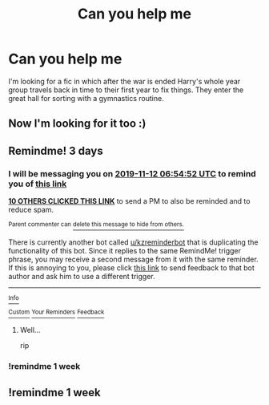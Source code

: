 #+TITLE: Can you help me

* Can you help me
:PROPERTIES:
:Author: Cinders521
:Score: 29
:DateUnix: 1573279627.0
:DateShort: 2019-Nov-09
:FlairText: What's That Fic?
:END:
I'm looking for a fic in which after the war is ended Harry's whole year group travels back in time to their first year to fix things. They enter the great hall for sorting with a gymnastics routine.


** Now I'm looking for it too :)
:PROPERTIES:
:Score: 3
:DateUnix: 1573282494.0
:DateShort: 2019-Nov-09
:END:


** Remindme! 3 days
:PROPERTIES:
:Author: difinity1
:Score: 1
:DateUnix: 1573282492.0
:DateShort: 2019-Nov-09
:END:

*** I will be messaging you on [[http://www.wolframalpha.com/input/?i=2019-11-12%2006:54:52%20UTC%20To%20Local%20Time][*2019-11-12 06:54:52 UTC*]] to remind you of [[https://np.reddit.com/r/HPfanfiction/comments/dts69h/can_you_help_me/f6yj493/][*this link*]]

[[https://np.reddit.com/message/compose/?to=RemindMeBot&subject=Reminder&message=%5Bhttps%3A%2F%2Fwww.reddit.com%2Fr%2FHPfanfiction%2Fcomments%2Fdts69h%2Fcan_you_help_me%2Ff6yj493%2F%5D%0A%0ARemindMe%21%202019-11-12%2006%3A54%3A52%20UTC][*10 OTHERS CLICKED THIS LINK*]] to send a PM to also be reminded and to reduce spam.

^{Parent commenter can} [[https://np.reddit.com/message/compose/?to=RemindMeBot&subject=Delete%20Comment&message=Delete%21%20dts69h][^{delete this message to hide from others.}]]

There is currently another bot called [[/u/kzreminderbot][u/kzreminderbot]] that is duplicating the functionality of this bot. Since it replies to the same RemindMe! trigger phrase, you may receive a second message from it with the same reminder. If this is annoying to you, please click [[https://np.reddit.com/message/compose/?to=kzreminderbot&subject=Feedback%21%20KZ%20Reminder%20Bot][this link]] to send feedback to that bot author and ask him to use a different trigger.

--------------

[[https://np.reddit.com/r/RemindMeBot/comments/c5l9ie/remindmebot_info_v20/][^{Info}]]

[[https://np.reddit.com/message/compose/?to=RemindMeBot&subject=Reminder&message=%5BLink%20or%20message%20inside%20square%20brackets%5D%0A%0ARemindMe%21%20Time%20period%20here][^{Custom}]]
[[https://np.reddit.com/message/compose/?to=RemindMeBot&subject=List%20Of%20Reminders&message=MyReminders%21][^{Your Reminders}]]
[[https://np.reddit.com/message/compose/?to=Watchful1&subject=RemindMeBot%20Feedback][^{Feedback}]]
:PROPERTIES:
:Author: RemindMeBot
:Score: 2
:DateUnix: 1573282532.0
:DateShort: 2019-Nov-09
:END:

**** Well...

rip
:PROPERTIES:
:Author: IdentityReset
:Score: 1
:DateUnix: 1573559867.0
:DateShort: 2019-Nov-12
:END:


*** !remindme 1 week
:PROPERTIES:
:Score: 0
:DateUnix: 1573291791.0
:DateShort: 2019-Nov-09
:END:


** !remindme 1 week
:PROPERTIES:
:Author: Redditforgoit
:Score: 0
:DateUnix: 1573333464.0
:DateShort: 2019-Nov-10
:END:
